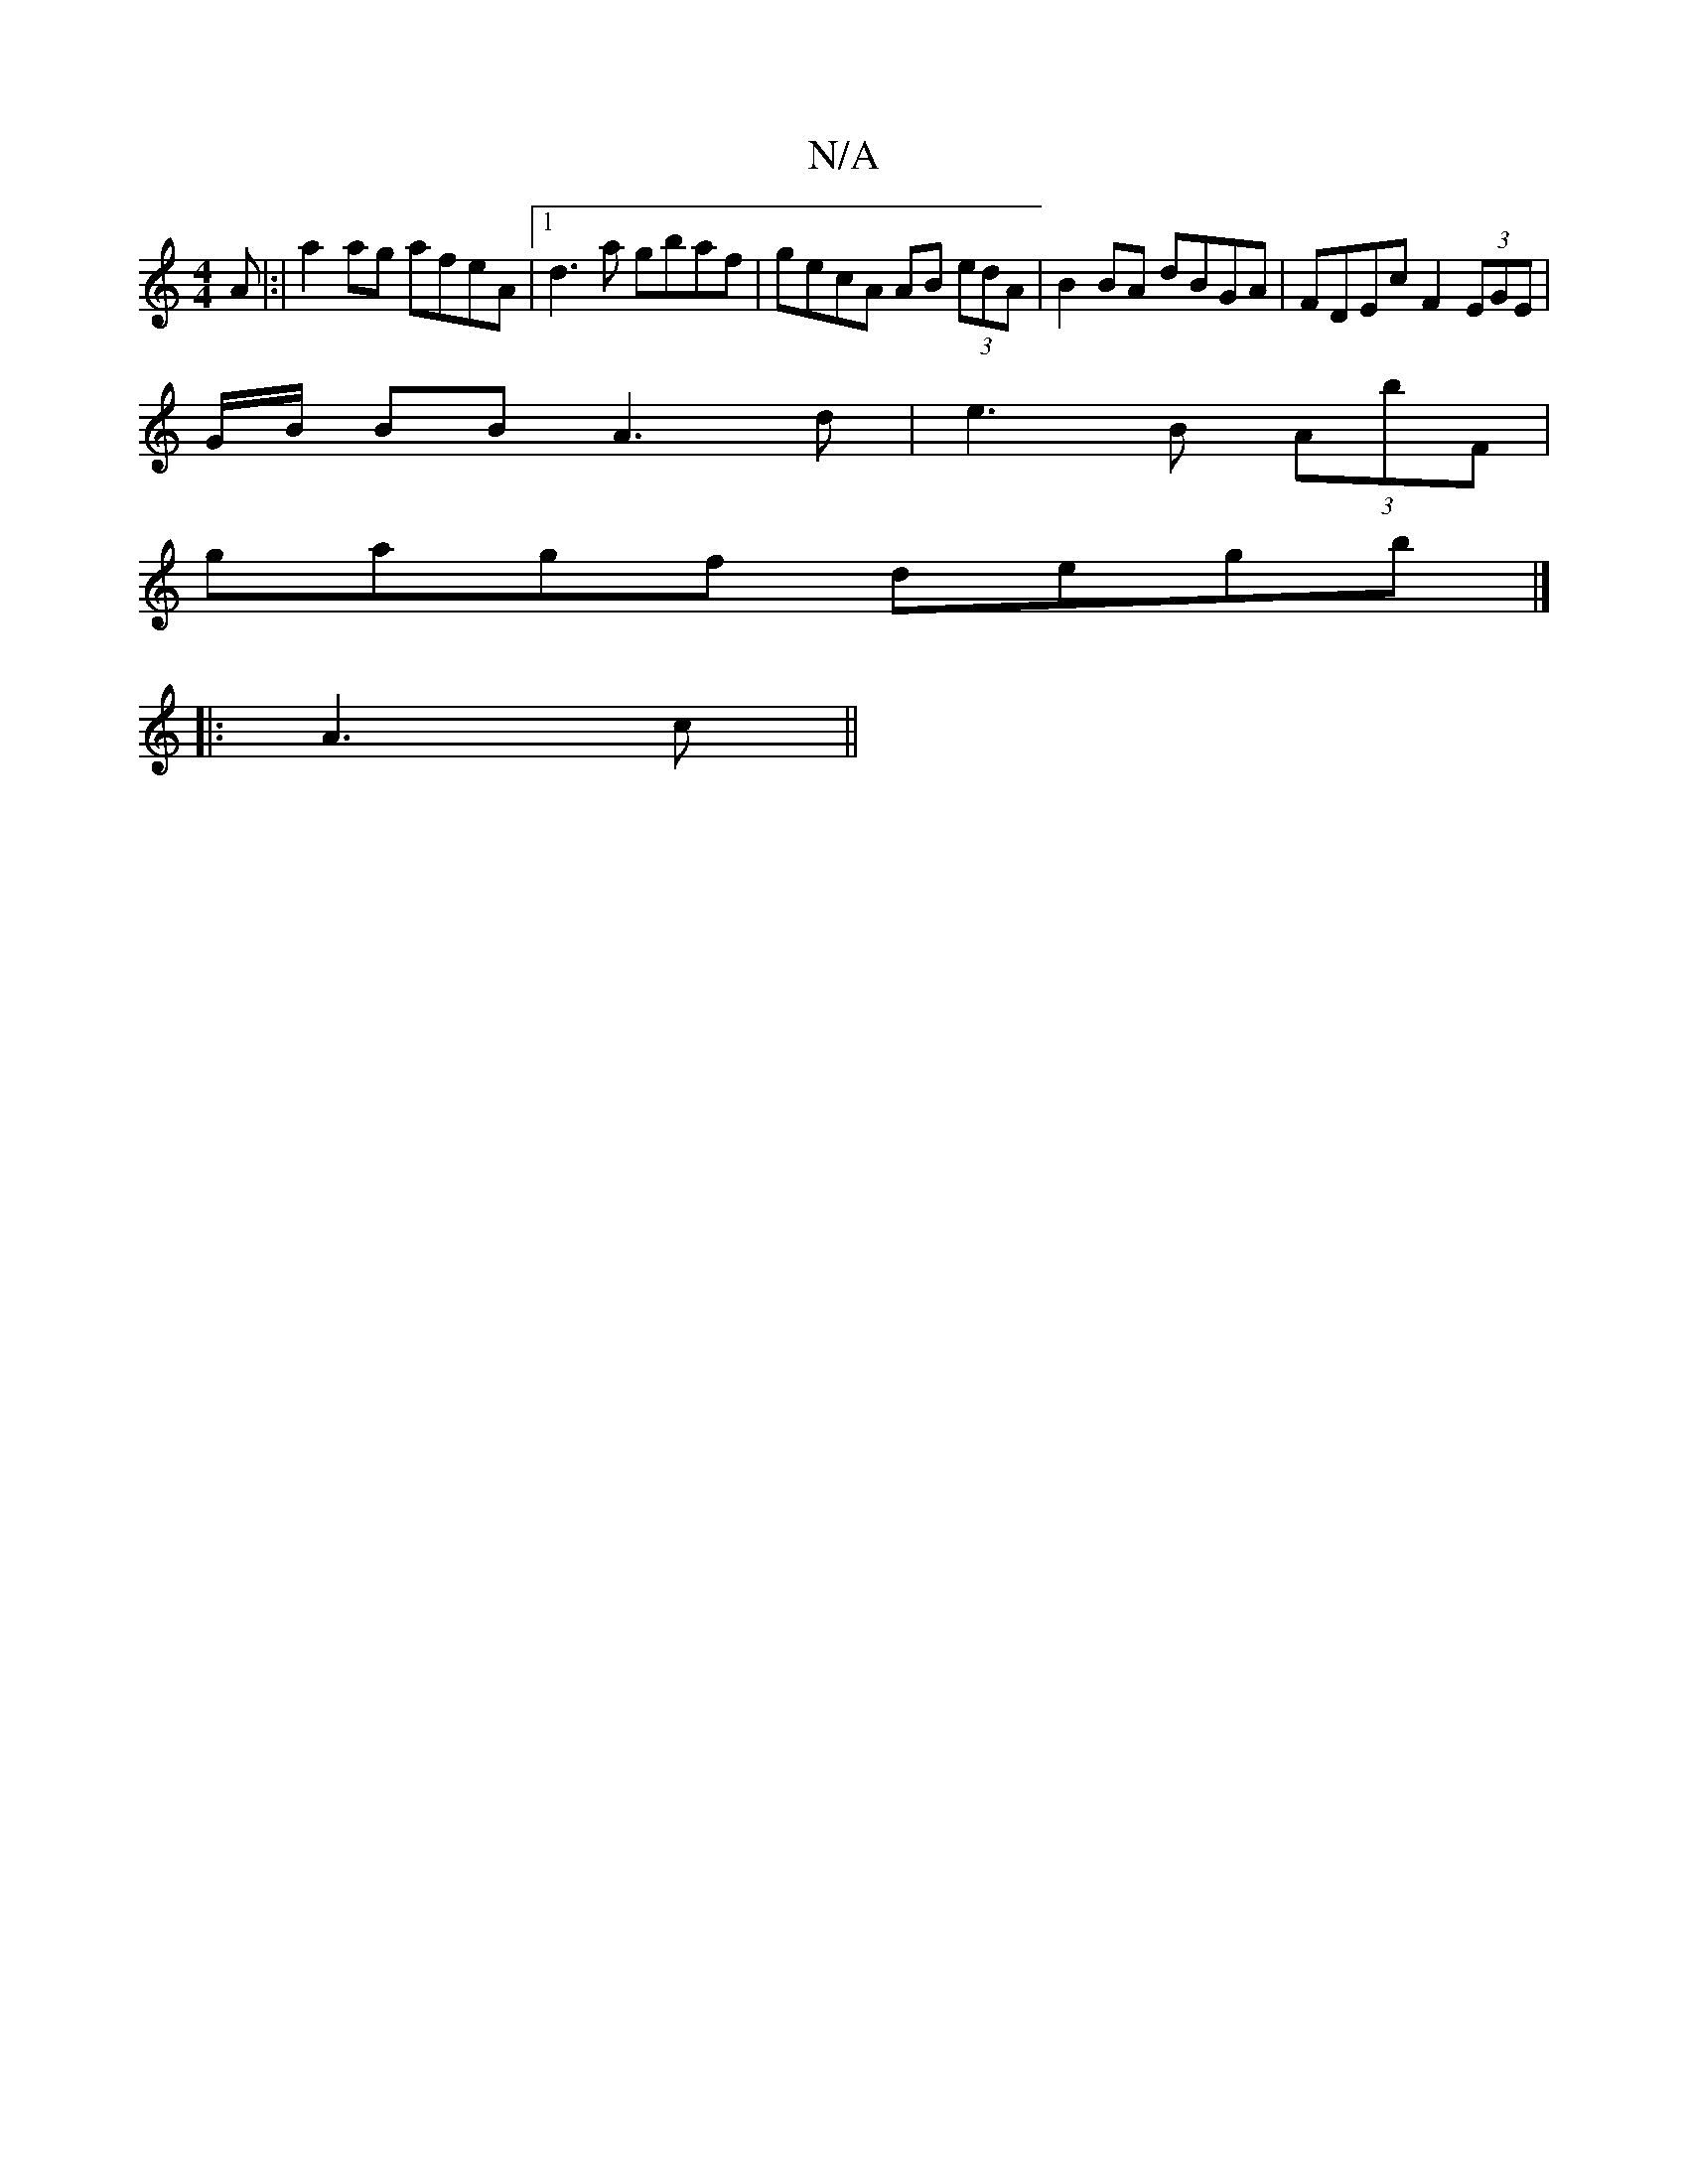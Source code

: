 X:1
T:N/A
M:4/4
R:N/A
K:Cmajor
A |:|a2ag afeA|1 d3 a gbaf|gecA AB (3edA|B2BA dBGA|FDEc F2 (3EGE |
G/B/ BB A3 d | e3 B (3AbF |
gagf degb|]
|: A3 c ||

G2 D dBB | cBA AGF | ~G3 EFA :| D2 A/A/ c2A | cAG FFG ||

DFD ^D3 | [1 DFAB dcEA 
